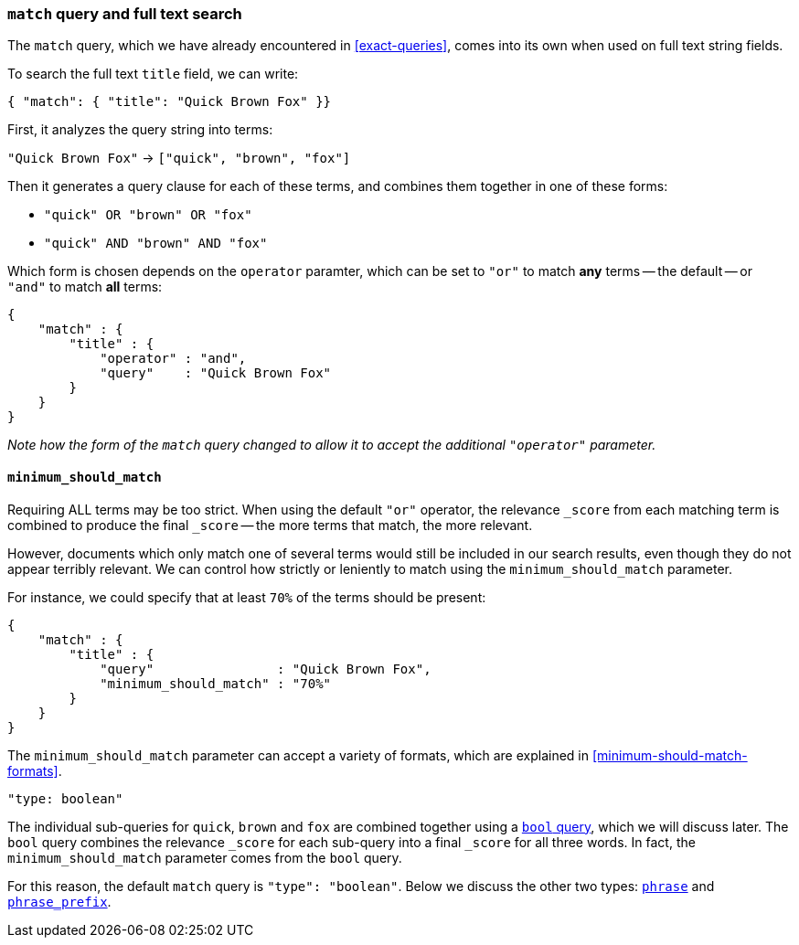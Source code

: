 [[match-query]]
=== `match` query and full text search

The `match` query, which we have already encountered in <<exact-queries>>,
comes into its own when used on full text string fields.

To search the full text `title` field, we can write:

    { "match": { "title": "Quick Brown Fox" }}

First, it analyzes the query string into terms:

`"Quick Brown Fox"` -> `["quick", "brown", "fox"]`

Then it generates a query clause for each of these terms, and combines them
together in one of these forms:

 * `"quick" OR  "brown" OR  "fox"`
 * `"quick" AND "brown" AND "fox"`

Which form is chosen depends on the `operator` paramter, which can be
set to `"or"` to match *any* terms -- the default -- or `"and"` to
match *all* terms:

    {
        "match" : {
            "title" : {
                "operator" : "and",
                "query"    : "Quick Brown Fox"
            }
        }
    }

_Note how the form of the `match` query changed to allow it to accept
the additional `"operator"` parameter._

==== `minimum_should_match`

Requiring ALL terms may be too strict. When using the default `"or"` operator,
the relevance `_score` from each matching term is combined to produce
the final `_score` -- the more terms that match, the more relevant.

However, documents which only match one of several terms would still be
included in our search results, even though they do not appear terribly relevant.
We can control how strictly or leniently to match using the
`minimum_should_match` parameter.

For instance, we could
specify that at least `70%` of the terms should be present:

    {
        "match" : {
            "title" : {
                "query"                : "Quick Brown Fox",
                "minimum_should_match" : "70%"
            }
        }
    }

The `minimum_should_match` parameter can accept a variety of formats, which
are explained in <<minimum-should-match-formats>>.

.`"type: boolean"`
****
The individual sub-queries for `quick`, `brown` and `fox` are combined together
using a <<bool-query,`bool` query>>, which we will discuss later. The `bool`
query combines the relevance `_score` for each sub-query into a final `_score`
for all three words. In fact, the `minimum_should_match` parameter comes from
the `bool` query.

For this reason, the default `match` query is `"type": "boolean"`. Below
we discuss the other two types:
<<match-phrase-query,`phrase`>> and
<<match-phrase-prefix-query,`phrase_prefix`>>.
****
